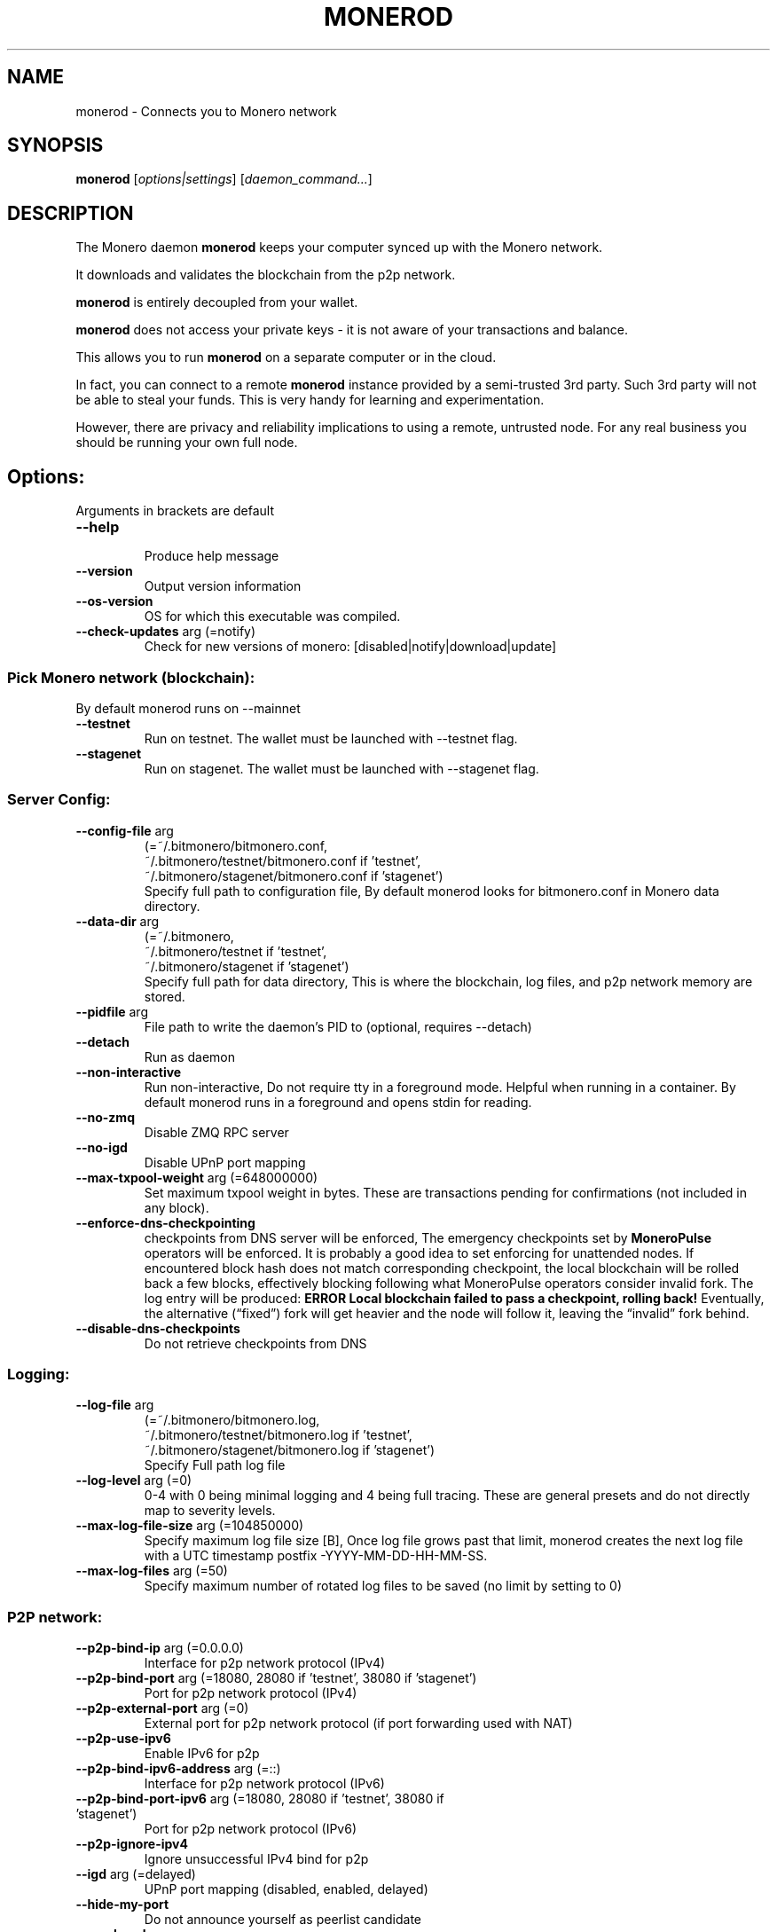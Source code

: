 .TH MONEROD "1" "AUGUST 2024" "Fluorine Fermi 0.18.3.3" "MONEROD MANUAL"
.SH NAME
monerod \- Connects you to Monero network
.SH SYNOPSIS
.B monerod
[\fI\,options|settings\/\fR] [\fI\,daemon_command...\/\fR]
.SH DESCRIPTION
.\" Add any additional description here
.PP
The Monero daemon \fBmonerod\fR keeps your computer synced up with the Monero network.

It downloads and validates the blockchain from the p2p network.

\fBmonerod\fR is entirely decoupled from your wallet.

\fBmonerod\fR does not access your private keys \- it is not aware of your transactions and balance.

This allows you to run \fBmonerod\fR on a separate computer or in the cloud.

In fact, you can connect to a remote \fBmonerod\fR instance provided by a semi-trusted 3rd party. Such 3rd party will not be able to steal your funds. This is very handy for learning and experimentation.

However, there are privacy and reliability implications to using a remote, untrusted node. For any real business you should be running your own full node.

.SH Options:
Arguments in brackets are default
.br
.TP
\fB\--help\fR
.br
Produce help message
.TP
\fB\--version\fR                            
Output version information
.TP
\fB\--os-version\fR                          
OS for which this executable was compiled.
.TP
\fB\--check-updates\fR arg (=notify)
Check for new versions of monero: [disabled|notify|download|update]


.SS Pick Monero network (blockchain):
.TP
By default monerod runs on --mainnet
.TP
\fB\--testnet\fR
Run on testnet. The wallet must be launched with --testnet flag.
.TP
\fB\--stagenet\fR
Run on stagenet. The wallet must be launched with --stagenet flag.


.SS Server Config:
.TP
\fB\--config-file\fR arg
.br
(=~/.bitmonero/bitmonero.conf, 
.br
~/.bitmonero/testnet/bitmonero.conf if 'testnet', 
.br
~/.bitmonero/stagenet/bitmonero.conf if 'stagenet')
.br
Specify full path to configuration file, By default monerod looks for bitmonero.conf in Monero data directory.
.TP
\fB\--data-dir\fR arg
(=~/.bitmonero,
.br
~/.bitmonero/testnet if 'testnet',
.br
~/.bitmonero/stagenet if 'stagenet')
.br
Specify full path for data directory, This is where the blockchain, log files, and p2p network memory are stored. 
.TP
\fB\--pidfile\fR arg                         
File path to write the daemon's PID to (optional, requires \--detach)
.TP
\fB\--detach\fR
Run as daemon
.TP
\fB\--non-interactive\fR                     
Run non-interactive, Do not require tty in a foreground mode. Helpful when running in a container. By default monerod runs in a foreground and opens stdin for reading.
.TP
\fB\--no-zmq\fR
Disable ZMQ RPC server
.TP
\fB\--no-igd\fR                    
Disable UPnP port mapping
.TP
\fB\--max-txpool-weight\fR arg (=648000000)
Set maximum txpool weight in bytes. These are transactions pending for confirmations (not included in any block).
.TP
\fB\--enforce-dns-checkpointing\fR
checkpoints from DNS server will be enforced, The emergency checkpoints set by \fBMoneroPulse\fR operators will be enforced. It is probably a good idea to set enforcing for unattended nodes.
If encountered block hash does not match corresponding checkpoint, the local blockchain will be rolled back a few blocks, effectively blocking following what MoneroPulse operators consider invalid fork. The log entry will be produced: \fBERROR Local blockchain failed to pass a checkpoint, rolling back!\fR Eventually, the alternative (“fixed”) fork will get heavier and the node will follow it, leaving the “invalid” fork behind.
.TP
\fB\--disable-dns-checkpoints\fR
Do not retrieve checkpoints from DNS


.SS Logging:
.TP
\fB\--log-file\fR arg
.br
(=~/.bitmonero/bitmonero.log,
.br
~/.bitmonero/testnet/bitmonero.log if 'testnet',
.br
~/.bitmonero/stagenet/bitmonero.log if 'stagenet')
.br
Specify Full path log file
.TP
\fB\--log-level\fR arg (=0)
0-4 with 0 being minimal logging and 4 being full tracing. These are general presets and do not directly map to severity levels.
.TP
\fB\--max-log-file-size\fR arg (=104850000)
Specify maximum log file size [B], Once log file grows past that limit, monerod creates the next log file with a UTC timestamp postfix -YYYY-MM-DD-HH-MM-SS.
.TP
\fB\--max-log-files\fR arg (=50)
Specify maximum number of rotated log
files to be saved (no limit by setting to 0)


.SS P2P network:
.TP
\fB\--p2p-bind-ip\fR arg (=0.0.0.0)
Interface for p2p network protocol (IPv4)
.TP
\fB\--p2p-bind-port\fR arg (=18080, 28080 if 'testnet', 38080 if 'stagenet')
 Port for p2p network protocol (IPv4)
.TP
\fB\--p2p-external-port\fR arg (=0)
External port for p2p network protocol (if port forwarding used with NAT)
.TP
\fB\--p2p-use-ipv6\fR
Enable IPv6 for p2p
.TP
\fB\--p2p-bind-ipv6-address\fR arg (=::)
Interface for p2p network protocol (IPv6)
.TP
\fB\--p2p-bind-port-ipv6\fR arg (=18080, 28080 if 'testnet', 38080 if 'stagenet')
 Port for p2p network protocol (IPv6)
.TP
\fB\--p2p-ignore-ipv4\fR
Ignore unsuccessful IPv4 bind for p2p
.TP
\fB\--igd\fR arg (=delayed)
UPnP port mapping (disabled, enabled, delayed)
.TP
\fB\--hide-my-port\fR              
Do not announce yourself as peerlist candidate
.TP
\fB\--seed-node\fR arg
Connect to a node to retrieve peer addresses, and disconnect
.TP
\fB\--add-peer\fR arg
Manually add peer to local peerlist
.TP
\fB\--add-priority-node\fR arg
Specify list of peers to connect to and attempt to keep the connection open
.TP
\fB\--add-exclusive-node\fR arg
Specify list of peers to connect to only. If this option is given the options add-priority-node and seed-node are ignored
.TP
\fB\--out-peers\fR arg (=-1)
 set max number of out peers
.TP
\fB\--in-peers\fR arg (=-1)
 set max number of in peers
.TP
\fB\--limit-rate-up\fR arg (=2048)
 set limit-rate-up [kB/s]
.TP
\fB\--limit-rate-down\fR arg (=8192)
 set limit-rate-down [kB/s]
.TP
\fB\--limit-rate\fR arg (=-1)
 set limit-rate [kB/s]
.TP
\fB\--max-connections-per-ip\fR arg (=1)
Maximum number of connections allowed from the same IP address
.TP
\fB\--offline\fR
Do not listen for peers, nor connect to any
.TP
\fB\--allow-local-ip\fR
Allow local ip add to peer list, mostly in debug purposes


.SS Tor/I2P and proxies:
.TP
\fB\--proxy\fR arg <socks-ip:port>
Network communication through proxy:  i.e. "127.0.0.1:9050"
.TP
\fB\--tx-proxy\fR arg <network-type>,<socks-ip:port>[,max_connections][,disable_noise]
Send local txes through proxy:  i.e. "tor,127.0.0.1:9050,100,disable_noise"
.TP
\fB\--proxy-allow-dns-leaks\fR
Allow DNS leaks outside of proxy
.TP
\fB\--anonymous-inbound\fR arg <hidden-service-address>,<[bind-ip:]port>[,max_connections]
Allow anonymous incoming connections to your onionized P2P interface. i.e. "x.onion,127.0.0.1:18083,100"
.TP
\fB\--pad-transactions\fR           
Pad relayed transactions to help defend against traffic volume analysis


.SS Node RPC API Options:
.TP
\fB\--public-node\fR
Allow other users to use the node as a remote (restricted RPC mode, view-only commands) and advertise it over P2P
.TP
\fB\--rpc-bind-ip\fR arg (=127.0.0.1)
Specify IP to bind RPC server
.TP
\fB\--rpc-bind-port\fR arg (=18081, 28081 if 'testnet', 38081 if 'stagenet')
Port for RPC server
.TP
\fB\--rpc-bind-ipv6-address\fR arg (=::1)
Specify IPv6 address to bind RPC server
.TP
\fB\--rpc-use-ipv6\fR
Allow IPv6 for RPC
.TP
\fB\--rpc-ignore-ipv4\fR
Ignore unsuccessful IPv4 bind for RPC
.TP
\fB\--restricted-rpc\fR
Restrict RPC to view only commands and do not return privacy sensitive data in RPC calls
.TP
\fB\--rpc-restricted-bind-ip\fR arg (=127.0.0.1)
Specify IP to bind restricted RPC server
.TP
\fB\--rpc-restricted-bind-port\fR arg
Port for restricted RPC server
.TP
\fB\--rpc-restricted-bind-ipv6-address\fR arg (=::1)
Specify IPv6 address to bind restricted RPC server
.TP
\fB\--confirm-external-bind\fR              
Confirm rpc-bind-ip value is NOT a loopback (local) IP
.TP
\fB\--rpc-login\fR arg
Specify username[:password] required for RPC server
.TP
\fB\--rpc-access-control-origins\fR arg
Specify a comma separated list of origins to allow cross origin resource sharing
.TP
\fB\--rpc-ssl\fR arg (=autodetect)
Enable SSL on RPC connections: enabled|disabled|autodetect
.TP
\fB\--rpc-ssl-private-key\fR arg
Path to a PEM format private key
.TP
\fB\--rpc-ssl-certificate\fR arg
Path to a PEM format certificate
.TP
\fB\--rpc-ssl-ca-certificates\fR arg
Path to file containing concatenated PEM format certificate(s) to replace system CA(s).
.TP
\fB\--rpc-ssl-allowed-fingerprints\fR arg
List of certificate fingerprints to allow
.TP
\fB\--rpc-ssl-allow-chained\fR
Allow user (via --rpc-ssl-certificates) chain certificates
.TP
\fB\--rpc-ssl-allow-any-cert\fR
Allow any peer certificate
.TP
\fB\--disable-rpc-ban\fR
Do not ban hosts on RPC errors
.TP
\fB\--rpc-payment-address arg\fR
Restrict RPC to clients sending micropayment to this address
.TP
\fB\--rpc-payment-difficulty\fR arg (=1000)
Restrict RPC to clients sending micropayment at this difficulty
.TP
\fB\--rpc-payment-credits\fR arg (=100)
Restrict RPC to clients sending micropayment, yields that many credits per payment
.TP
\fB\--rpc-payment-allow-free-loopback\fR
Allow free access from the loopback address (ie, the local host)


.SS Monero notifications:
.TP
\fB\--block-notify\fR arg
Run a program for each new block, '%s' will be replaced by the block hash
.TP
\fB\--block-rate-notify\fR arg
Run a program when the block rate undergoes large fluctuations. This might be a sign of large amounts of
hash rate going on and off the Monero network, and thus be of potential interest in predicting attacks. %t will be replaced by the number of minutes
for the observation window, %b by the number of blocks observed within that window, and %e by the number of blocks that was expected in that window. It is
suggested that this notification is used to automatically increase the number of confirmations required before a payment is acted upon.
.TP
\fB\--reorg-notify\fR arg
Run a program for each reorg, '%s' will be replaced by the split height, '%h' will be replaced by the new blockchain height, '%n' will be replaced by the number of new blocks in the new chain,
and '%d' will be replaced by the number of blocks discarded from the old chain


.SS monerod Performance:
.TP
\fB\--sync-pruned-blocks\fR
Allow syncing from nodes with only pruned blocks
.TP
\fB\--prune-blockchain\fR
Prune blockchain
.TP
\fB\--db-sync-mode\fR arg (=fast:async:250000000bytes)
Specify sync option, using format [safe|fast|fastest]:[sync|async]:[<nblocks_per_sync>[blocks]|<nbytes_per_sync> [bytes]].
.TP
\fB\--max-concurrency\fR arg (=0)
Max number of threads to use for a parallel job
.TP
\fB\--prep-blocks-threads\fR arg (=4)
Max number of threads to use when preparing block hashes in groups.
.TP
\fB\--fast-block-sync\fR arg (=1)
Sync up most of the way by using embedded, known block hashes.
.TP
\fB\--block-sync-size\fR arg (=0)
How many blocks to sync at once during chain synchronization (0 = adaptive).
.TP
\fB\--block-download-max-size\fR arg (=0)
Set maximum size of block download queue in bytes (0 for default)
.TP
\fB\--no-sync\fR                   
Don't synchronize the blockchain with other peers
.TP
\fB\--bootstrap-daemon-address\fR arg
URL of a 'bootstrap' remote daemon that the connected wallets can use while this daemon is still not fully synced. Use 'auto' to enable automatic public
nodes discovering and bootstrap daemon switching
.TP
\fB\--bootstrap-daemon-login\fR arg
Specify username:password for the bootstrap daemon login
.TP
\fB\--bootstrap-daemon-proxy\fR arg <ip>:<port> 
socks proxy to use for bootstrap daemon connections
.TP
\fB\--show-time-stats\fR arg (=0)
Show time-stats when processing blocks/txs and disk synchronization.
.TP
\fB\--extra-messages-file\fR arg
Specify file for extra messages to include into coinbase transactions
.TP
\fB\--db-salvage\fR
Try to salvage a blockchain database if it seems corrupted
.TP
\fB\--tos-flag\fR arg (=-1)
set TOS flag


.SS Mining
.TP
\fB\--start-mining\fR arg
Specify wallet address to mining for
.TP
\fB\--mining-threads\fR arg
Specify mining threads count
.TP
\fB\--bg-mining-enable\fR
enable background mining
.TP
\fB\--bg-mining-ignore-battery\fR
if true, assumes plugged in when unable to query system power status
.TP
\fB\--bg-mining-min-idle-interval\fR arg
Specify min lookback interval in seconds for determining idle state
.TP
\fB\--bg-mining-idle-threshold\fR arg
Specify minimum avg idle percentage over lookback interval
.TP
\fB\--bg-mining-miner-target\fR arg
Specify maximum percentage cpu use by miner(s)



.SS Testing
.TP
\fB\--keep-alt-blocks\fR
Keep alternative blocks on restart
.TP
\fB\--test-dbg-lock-sleep\fR arg (=0)
Sleep time in ms, defaults to 0 (off), used to debug before/after locking mutex. Values 100 to 1000 are good for tests.
.TP
\fB\--test-drop-download\fR
For net tests: in download, discard ALL blocks instead checking/saving them (very fast)
.TP
\fB\--test-drop-download-height\fR arg (=0)
Like test-drop-download but discards only after around certain height
.TP
\fB\--keep-fakechain\fR
Don't delete any existing database when in fakechain mode.
.TP
\fB\--regtest\fR
Run in a regression testing mode.
.TP
\fB\--fixed-difficulty\fR arg (=0)
Fixed difficulty used for testing.




.SS Legacy Options
.TP
\fB\--ban-list\fR arg
Specify ban list file, one IP address per line
.TP
\fB\--enable-dns-blocklist\fR      
Apply realtime blocklist from DNS
.TP
\fB\--zmq-pub\fR arg
Address for ZMQ pub - tcp://ip:port or ipc://path
.TP
\fB\--zmq-rpc-bind-ip\fR arg (=127.0.0.1)
IP for ZMQ RPC server to listen on
.TP
\fB\--zmq-rpc-bind-port\fR arg (=18082, 28082 if 'testnet', 38082 if 'stagenet')
Port for ZMQ RPC server to listen on
.TP
\fB\--fluffy-blocks\fR
Relay blocks as fluffy blocks (obsolete, now default)
.TP
\fB\--no-fluffy-blocks\fR
Relay blocks as normal blocks


.SH Daemon commands
Commands give access to specific services provided by the daemon. Commands are executed against the running daemon.
.br
Their names follow the \fBcommand_name\fR pattern.


.SS Info:
.TP
\fBhelp [<command>]\fR
Show the help section or the documentation about a <command>.
.TP
\fBapropos <keyword> [<keyword> ...]\fR
Search all command descriptions for keyword(s).
.TP
\fBversion\fR
Print version information.
.TP
\fBstatus\fR
Show the current status.
.TP
\fBprint_net_stats\fR
Print network statistics.


.SS P2P Network:
.TP
\fBprint_pl [white] [gray] [pruned] [publicrpc] [<limit>]\fR
Print the current peer list.
.TP
\fBprint_pl_stats\fR
Show the full peer list statistics (white vs gray peers). White peers are any peers your node has completed a handshake with. Grey nodes are nodes that your node hasn’t tried to connect to yet.
.TP
\fBprint_cn\fR
Show connected peers with connection initiative (incoming/outgoing) and other stats.
.TP
\fBban [<IP>|@<filename>] [<seconds>]\fR
Ban a given <IP> or list of IPs from a file for a given amount of <seconds>. By default the ban is for 24h.
.TP
\fBbans\fR
.br
Show the currently banned IPs.
.B Example: 187.63.135.161 banned for 86397 seconds
.TP
\fBbanned <address>\fR
Check whether an <address> is banned.
.TP
\fBunban <address>\fR
Unban a given <IP>.
.TP
\fBin_peers <max_number>\fR
Set the <max_number> of incoming connections from other peers.
.TP
\fBout_peers <max_number>\fR
Set the <max_number> of outgoing connections to other peers.
.TP
\fBlimit [<kB/s>]\fR
Get or set the download and upload limit.
.TP
\fBlimit_down [<kB/s>]\fR
Get or set the download limit.
.TP
\fBlimit_up [<kB/s>]\fR
Get or set the upload limit.




.SS Transaction pool:

.TP
\fBflush_cache [bad-txs] [bad-blocks]\fR
Flush the specified cache(s).
.TP
\fBflush_txpool [<txid>]\fR
Flush a transaction from the tx pool by its <txid>, or the whole tx pool if <txid> was not provided.
.TP
\fBprint_pool\fR
Print the transaction pool using a long verbose format.
.TP
\fBprint_pool_sh\fR
Print transaction pool using a short format.
.TP
\fBprint_pool_stats\fR
Print the transaction pool's statistics (number of transactions, memory size, fees, double spend attempts etc).


.SS Transactions:

.TP
\fBprint_coinbase_tx_sum <start_height> [<block_count>]\fR
Print the sum of coinbase transactions. Example:
.br
.B ./monerod print_coinbase_tx_sum 0 1000000000000

.TP
\fBprint_tx <transaction_hash> [+hex] [+json]\fR
Print a given transaction as JSON and/or HEX.
.TP
\fBrelay_tx <txid>\fR
Relay a given transaction by its <txid>, Useful if you want to rebroadcast the transaction for any reason or if transaction was previously created with “do_not_relay”:true.
.TP
\fBrpc_payments\fR
Print information about RPC payments.


.SS Blockchain:
.TP
\fBcheck_blockchain_pruning\fR
Check the blockchain pruning.
.TP
\fBprune_blockchain [confirm]\fR
Prune the blockchain.
.TP
\fBbc_dyn_stats <last_block_count>\fR
Print the information about current blockchain dynamic state.
.TP
\fBsync_info\fR
Print information about the blockchain sync state and connected peers along with download / upload stats.
.TP
\fBprint_height\fR
Print the local blockchain height.
.TP
\fBprint_bc <begin_height> [<end_height>]\fR
Print the blockchain info in range <begin_height>..<end_height>. The information will include block id, height, timestamp, version, size, weight, number of non-coinbase transactions, difficulty, nonce, and reward.
.TP
\fBprint_block <block_hash> | <block_height>\fR
Print a given block using block height or hash.
.TP
\fBhard_fork_info <version>\fR
Print the hard fork voting information. If given a version, prints whether is this version enabled.
.TP
\fBis_key_image_spent <key_image>\fR
Print whether a given key image is in the spent key images set.
.TP
\fBpop_blocks <nblocks>\fR
Remove blocks from end of blockchain
.TP
\fBalt_chain_info [blockhash]\fR
Print the information about alternative chains.


.SS Manage Daemon:
.TP
\fBset_bootstrap_daemon (auto | none | host[:port] [username] [password]) [proxy_ip:proxy_port]\fR
URL of a 'bootstrap' remote daemon that the connected wallets can use while this daemon is still not fully synced.
.br
Use 'auto' to enable automatic public nodes discovering and bootstrap daemon switching.
.TP
\fBupdate (check|download)\fR
Check if an update is available, optionally downloads it if there is. Updating is not yet implemented.
.br
The hash is SHA-256. On linux use sha256sum to verify, Check Example:
.br
.B ./monerod update check
.br
.B Update available: v0.13.0.4: https://downloads.getmonero.org/cli/monero-linux-x64-v0.13.0.4.tar.bz2, hash 693e1a0210201f65138ace679d1ab1928aca06bb6e679c20d8b4d2d8717e50d6
.br
Download Example:
.br
.B ./monerod update download
.br
.B Update downloaded to: /opt/monero-v0.13.0.2/monero-linux-x64-v0.13.0.4.tar.bz2
.TP
\fBexit | stop_daemon\fR
Ask daemon to exit gracefully.
.TP
\fBset_log <level>|<{+,-,}categories>\fR
Change the current log level/categories where <level> is a number 0-4.
.TP
\fBprint_status\fR
Print the current daemon status.


.SS Mining:
.TP
\fBdiff\fR
Show the current block difficulty.
.TP
\fBhide_hr\fR
Stop showing the current hash rate. (only if \fBmonerod\fR is mining.)
.TP
\fBshow_hr\fR
Start showing the current hash rate. (only if \fBmonerod\fR is mining.)
.TP
\fBstart_mining <addr> [<threads>|auto] [do_background_mining] [ignore_battery]\fR
Start mining for specified address. Defaults to 1 thread and no background mining. Use "auto" to autodetect optimal number of threads.
.TP
\fBmining_status\fR
Show current mining status.
.TP
\fBstop_mining\fR
Stop mining.


.SS Legacy:
.TP
\fBsave\fR:
Flush blockchain data to disk. no longer necessary as monerod saves the blockchain automatically on exit.
.TP
\fBoutput_histogram [@<amount>] <min_count> [<max_count>]\fR
Print the output histogram for each amount denomination. This was only relevant in the pre-RingCT era. The old wallet used this to determine which outputs can be used for the requested mixin. With RingCT denominations are irrelevant as amounts are hidden.



.SH JSON RPC
Interacting with monerod over http using the JSON RPC.

.SS






.SH EXAMPLES

.SS Change Log file:
Full path to the log file. Example (mind file permissions):

.B ./monerod --log-file=/var/log/monero/mainnet/monerod.log

.SS Change PID:
Full path to the PID file. Works only with --detach.

.B ./monerod --detach --pidfile=/run/monero/monerod.pid

.SS Pick Blockchain:

You can run \fBmonerod\fR in two modes,
.sp 2 
stagenet for learning and experimentation.

\fB\./monerod \--stagenet \--detach\fR        # run as a daemon in background
.br
\fBtail \-f ~/.bitmonero/stagenet/bitmonero.log\fR  # watch the logs
.br
\fB\./monerod \--stagenet exit\fR           # ask daemon to exit gracefully

mainnet is when you want to deal with the real XMR.

\fB\./monerod \--detach\fR        # run as a daemon in background
.br
\fBtail \-f ~/.bitmonero/bitmonero.log\fR  # watch the logs
.br
\fB\./monerod exit\fR           # ask daemon to exit gracefully


.SS p2p network protocol over Tor via torsocks:
.B DNS_PUBLIC=tcp://1.1.1.1 TORSOCKS_ALLOW_INBOUND=1 torsocks ./monerod --p2p-bind-ip 127.0.0.1  --no-igd  --hide-my-port


.SS p2p custom bind port:
TCP port to listen for p2p network connections. Defaults to 18080 for mainnet, 28080 for testnet, and 38080 for stagenet. You normally wouldn’t change that. This is helpful to run several nodes on your machine to simulate private Monero p2p network (likely using private Testnet).

.B ./monerod --p2p-bind-port=48080

.SS Adding multiple nodes:
Specify list of nodes to connect to and then attempt to keep the connection open.

.B ./monerod --add-priority-node=178.128.192.138:18081 --add-priority-node=144.76.202.167:18081

Specify list of nodes to connect to only. Options --add-priority-node and --seed-node are ignored when using \fB--add-exclusive-node\fR.

.B ./monerod --add-exclusive-node=178.128.192.138:18081 --add-exclusive-node=144.76.202.167:18081


.SS Transactions over proxy:
Send out your local transactions through SOCKS5 proxy (Tor or I2P). Format:
.B <network-type>,<socks-ip:port>[,max_connections][,disable_noise]

.B ./monerod --tx-proxy "tx-proxy=tor,127.0.0.1:9050,16"

.SS Route incoming connections through your onionized P2P interface:
Allow anonymous incoming connections to your onionized P2P interface. Format:
.B <hidden-service-address>,<[bind-ip:]port>[,max_connections]

.B ./monerod --anonymous-inbound "rveahdfho7wo4b2m.onion:18083,127.0.0.1:18083,100"

.SS Proxy all connections:
Network communication through proxy. Works with any service that supports SOCKS4, including Tor, i2p, and commercial VPN/proxy services. SOCKS5 support is anticipated in the future. Enabling this setting sends all traffic through this proxy. Can be used in conjunction with --tx-proxy, in which case transaction broadcasts originating from the connected wallet(s) will be sent through Tor or i2p as specified in --tx-proxy, and all other traffic will be sent through the SOCKS proxy. Format:
.B <socks-ip:port>

.B ./monerod --proxy "proxy=127.0.0.1:1080"

.SS Blocks notify:
Run a program for each new block. The <arg> must be a full path. If the <arg> contains %s it will be replaced by the block hash. Example:

.B ./monerod --block-notify="/usr/bin/echo %s"

Block notifications are good for immediate reaction. However, you should always assume you will miss some block notifications and you should independently poll the API to cover this up.

Mind blockchain reorganizations. Block notifications can revert to same and past heights. Small reorganizations are natural and happen every day.


.SS Change blocks sync size:
How many blocks are processed in a single batch during chain synchronization. By default this is 20 blocks for newer history and 100 blocks for older history (“pre v4”). Default behavior is represented by value 0. Intuitively, the more resources you have, the bigger batch size you may want to try out.

.B ./monerod --block-sync-size=500

.SS bootstrap:
The host:port of a “bootstrap” remote open node that the connected wallets can use while this node is still not fully synced. Example:

.B ./monerod --bootstrap-daemon-address=opennode.xmr-tw.org:18089 

The node will forward selected RPC calls to the bootstrap node. The wallet will handle this automatically and transparently. Obviously, such bootstraping phase has privacy implications similar to directly using a remote node.

.SS Baning IPs:
Specify ban list file, one IP address per line. This was introduced as an emergency measure to deal with large DDoS attacks on Monero p2p network in Dec 2020 / Jan 2021.

.B ./monerod --ban-list=block.txt

It is not recommended to statically ban any IP addresses unless you absolutely need to. Banning IPs often excludes the most vulnerable users who are forced to operate entirely behind Tor or other anonymity networks.


.SH "Exit status:"
.TP
.B 0
Always 0

.SH Files

.SS Logs:
~/.bitmonero/bitmonero.log
.br
~/.bitmonero/testnet/bitmonero.log if 'testnet'
.br
~/.bitmonero/stagenet/bitmonero.log if 'stagenet'


.SS Config:

~/.bitmonero/bitmonero.conf
.br
~/.bitmonero/testnet/bitmonero.conf if 'testnet'
.br
~/.bitmonero/stagenet/bitmonero.conf if 'stagenet'

.SS Data Dir:
~/.bitmonero
.br
~/.bitmonero/testnet if 'testnet'
.br
~/.bitmonero/stagenet if 'stagenet'




.SH AUTHOR
Written by @Justxd22.
.SH "REPORTING BUGS"
Report any bugs to <https://github.com/monero-project/monero/issues>
.SH COPYRIGHT
Copyright (c) 2014-2022 The Monero Project.
.br
Portions Copyright (c) 2012-2013 The Cryptonote developers.
.SH "SEE ALSO"
Full documentation <https://getmonero.dev/interacting/monerod.html>
